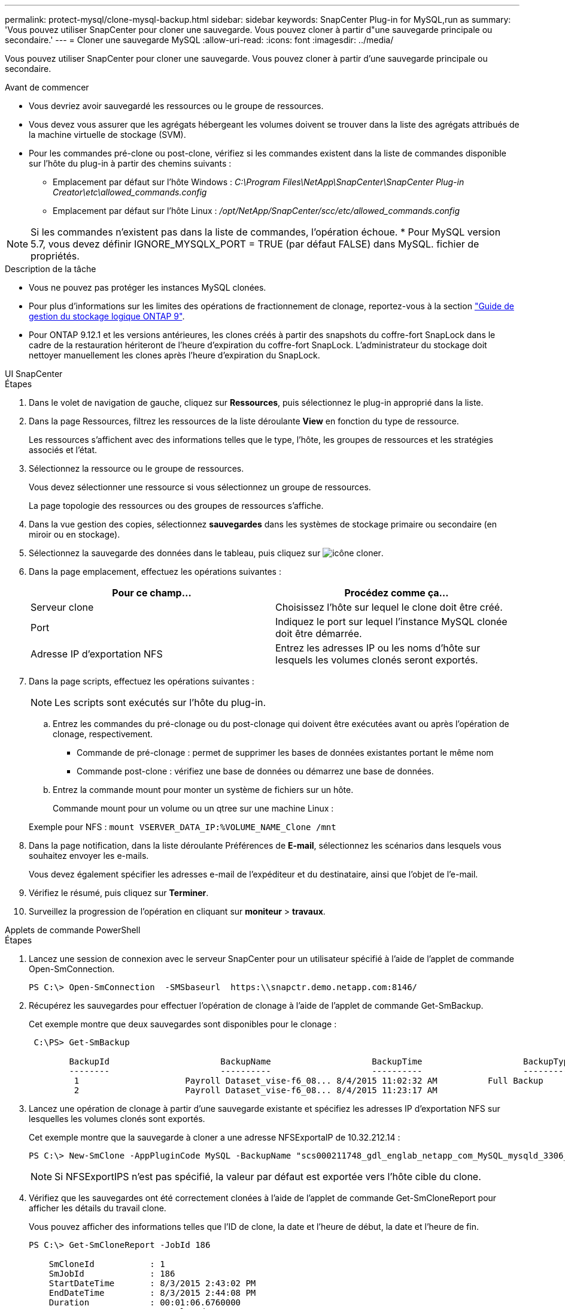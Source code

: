---
permalink: protect-mysql/clone-mysql-backup.html 
sidebar: sidebar 
keywords: SnapCenter Plug-in for MySQL,run as 
summary: 'Vous pouvez utiliser SnapCenter pour cloner une sauvegarde. Vous pouvez cloner à partir d"une sauvegarde principale ou secondaire.' 
---
= Cloner une sauvegarde MySQL
:allow-uri-read: 
:icons: font
:imagesdir: ../media/


[role="lead"]
Vous pouvez utiliser SnapCenter pour cloner une sauvegarde. Vous pouvez cloner à partir d'une sauvegarde principale ou secondaire.

.Avant de commencer
* Vous devriez avoir sauvegardé les ressources ou le groupe de ressources.
* Vous devez vous assurer que les agrégats hébergeant les volumes doivent se trouver dans la liste des agrégats attribués de la machine virtuelle de stockage (SVM).
* Pour les commandes pré-clone ou post-clone, vérifiez si les commandes existent dans la liste de commandes disponible sur l'hôte du plug-in à partir des chemins suivants :
+
** Emplacement par défaut sur l'hôte Windows : _C:\Program Files\NetApp\SnapCenter\SnapCenter Plug-in Creator\etc\allowed_commands.config_
** Emplacement par défaut sur l'hôte Linux : _/opt/NetApp/SnapCenter/scc/etc/allowed_commands.config_





NOTE: Si les commandes n'existent pas dans la liste de commandes, l'opération échoue. * Pour MySQL version 5.7, vous devez définir IGNORE_MYSQLX_PORT = TRUE (par défaut FALSE) dans MySQL. fichier de propriétés.

.Description de la tâche
* Vous ne pouvez pas protéger les instances MySQL clonées.
* Pour plus d'informations sur les limites des opérations de fractionnement de clonage, reportez-vous à la section http://docs.netapp.com/ontap-9/topic/com.netapp.doc.dot-cm-vsmg/home.html["Guide de gestion du stockage logique ONTAP 9"^].
* Pour ONTAP 9.12.1 et les versions antérieures, les clones créés à partir des snapshots du coffre-fort SnapLock dans le cadre de la restauration hériteront de l'heure d'expiration du coffre-fort SnapLock. L'administrateur du stockage doit nettoyer manuellement les clones après l'heure d'expiration du SnapLock.


[role="tabbed-block"]
====
.UI SnapCenter
--
.Étapes
. Dans le volet de navigation de gauche, cliquez sur *Ressources*, puis sélectionnez le plug-in approprié dans la liste.
. Dans la page Ressources, filtrez les ressources de la liste déroulante *View* en fonction du type de ressource.
+
Les ressources s'affichent avec des informations telles que le type, l'hôte, les groupes de ressources et les stratégies associés et l'état.

. Sélectionnez la ressource ou le groupe de ressources.
+
Vous devez sélectionner une ressource si vous sélectionnez un groupe de ressources.

+
La page topologie des ressources ou des groupes de ressources s'affiche.

. Dans la vue gestion des copies, sélectionnez *sauvegardes* dans les systèmes de stockage primaire ou secondaire (en miroir ou en stockage).
. Sélectionnez la sauvegarde des données dans le tableau, puis cliquez sur image:../media/clone_icon.gif["icône cloner"].
. Dans la page emplacement, effectuez les opérations suivantes :
+
|===
| Pour ce champ... | Procédez comme ça... 


 a| 
Serveur clone
 a| 
Choisissez l'hôte sur lequel le clone doit être créé.



 a| 
Port
 a| 
Indiquez le port sur lequel l'instance MySQL clonée doit être démarrée.



 a| 
Adresse IP d'exportation NFS
 a| 
Entrez les adresses IP ou les noms d'hôte sur lesquels les volumes clonés seront exportés.

|===
. Dans la page scripts, effectuez les opérations suivantes :
+

NOTE: Les scripts sont exécutés sur l'hôte du plug-in.

+
.. Entrez les commandes du pré-clonage ou du post-clonage qui doivent être exécutées avant ou après l'opération de clonage, respectivement.
+
*** Commande de pré-clonage : permet de supprimer les bases de données existantes portant le même nom
*** Commande post-clone : vérifiez une base de données ou démarrez une base de données.


.. Entrez la commande mount pour monter un système de fichiers sur un hôte.
+
Commande mount pour un volume ou un qtree sur une machine Linux :

+
Exemple pour NFS : `mount VSERVER_DATA_IP:%VOLUME_NAME_Clone /mnt`



. Dans la page notification, dans la liste déroulante Préférences de *E-mail*, sélectionnez les scénarios dans lesquels vous souhaitez envoyer les e-mails.
+
Vous devez également spécifier les adresses e-mail de l'expéditeur et du destinataire, ainsi que l'objet de l'e-mail.

. Vérifiez le résumé, puis cliquez sur *Terminer*.
. Surveillez la progression de l'opération en cliquant sur *moniteur* > *travaux*.


--
.Applets de commande PowerShell
--
.Étapes
. Lancez une session de connexion avec le serveur SnapCenter pour un utilisateur spécifié à l'aide de l'applet de commande Open-SmConnection.
+
[listing]
----
PS C:\> Open-SmConnection  -SMSbaseurl  https:\\snapctr.demo.netapp.com:8146/
----
. Récupérez les sauvegardes pour effectuer l'opération de clonage à l'aide de l'applet de commande Get-SmBackup.
+
Cet exemple montre que deux sauvegardes sont disponibles pour le clonage :

+
[listing]
----
 C:\PS> Get-SmBackup

        BackupId                      BackupName                    BackupTime                    BackupType
        --------                      ----------                    ----------                    ----------
         1                     Payroll Dataset_vise-f6_08... 8/4/2015 11:02:32 AM          Full Backup
         2                     Payroll Dataset_vise-f6_08... 8/4/2015 11:23:17 AM
----
. Lancez une opération de clonage à partir d'une sauvegarde existante et spécifiez les adresses IP d'exportation NFS sur lesquelles les volumes clonés sont exportés.
+
Cet exemple montre que la sauvegarde à cloner a une adresse NFSExportaIP de 10.32.212.14 :

+
[listing]
----
PS C:\> New-SmClone -AppPluginCode MySQL -BackupName "scs000211748_gdl_englab_netapp_com_MySQL_mysqld_3306_scs000211748_06-26-2024_06.08.35.4307" -Resources @{"Host"="scs000211748.gdl.englab.netapp.com";"Uid"="mysqld_3306"} -Port 3320 -CloneToHost shivarhel30.rtp.openenglab.netapp.com
----
+

NOTE: Si NFSExportIPS n'est pas spécifié, la valeur par défaut est exportée vers l'hôte cible du clone.

. Vérifiez que les sauvegardes ont été correctement clonées à l'aide de l'applet de commande Get-SmCloneReport pour afficher les détails du travail clone.
+
Vous pouvez afficher des informations telles que l'ID de clone, la date et l'heure de début, la date et l'heure de fin.

+
[listing]
----
PS C:\> Get-SmCloneReport -JobId 186

    SmCloneId           : 1
    SmJobId             : 186
    StartDateTime       : 8/3/2015 2:43:02 PM
    EndDateTime         : 8/3/2015 2:44:08 PM
    Duration            : 00:01:06.6760000
    Status              : Completed
    ProtectionGroupName : Draper
    SmProtectionGroupId : 4
    PolicyName          : OnDemand_Clone
    SmPolicyId          : 4
    BackupPolicyName    : OnDemand_Full_Log
    SmBackupPolicyId    : 1
    CloneHostName       : SCSPR0054212005.mycompany.com
    CloneHostId         : 4
    CloneName           : Draper__clone__08-03-2015_14.43.53
    SourceResources     : {Don, Betty, Bobby, Sally}
    ClonedResources     : {Don_DRAPER, Betty_DRAPER, Bobby_DRAPER, Sally_DRAPER}
    SmJobError          :
----


--
====
